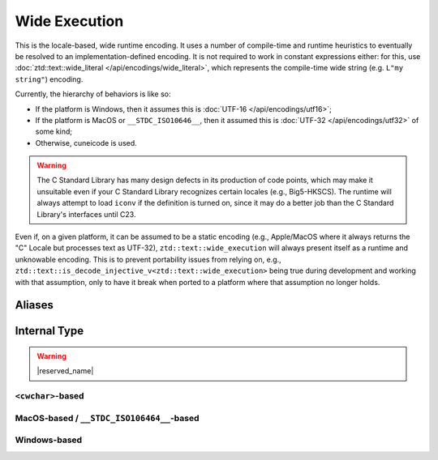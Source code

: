.. =============================================================================
..
.. ztd.text
.. Copyright © 2022-2023 JeanHeyd "ThePhD" Meneide and Shepherd's Oasis, LLC
.. Contact: opensource@soasis.org
..
.. Commercial License Usage
.. Licensees holding valid commercial ztd.text licenses may use this file in
.. accordance with the commercial license agreement provided with the
.. Software or, alternatively, in accordance with the terms contained in
.. a written agreement between you and Shepherd's Oasis, LLC.
.. For licensing terms and conditions see your agreement. For
.. further information contact opensource@soasis.org.
..
.. Apache License Version 2 Usage
.. Alternatively, this file may be used under the terms of Apache License
.. Version 2.0 (the "License") for non-commercial use; you may not use this
.. file except in compliance with the License. You may obtain a copy of the
.. License at
..
.. https://www.apache.org/licenses/LICENSE-2.0
..
.. Unless required by applicable law or agreed to in writing, software
.. distributed under the License is distributed on an "AS IS" BASIS,
.. WITHOUT WARRANTIES OR CONDITIONS OF ANY KIND, either express or implied.
.. See the License for the specific language governing permissions and
.. limitations under the License.
..
.. =============================================================================>

Wide Execution
==============

This is the locale-based, wide runtime encoding. It uses a number of compile-time and runtime heuristics to eventually be resolved to an implementation-defined encoding. It is not required to work in constant expressions either: for this, use :doc:`ztd::text::wide_literal </api/encodings/wide_literal>`, which represents the compile-time wide string (e.g. ``L"my string"``) encoding.

Currently, the hierarchy of behaviors is like so:

- If the platform is Windows, then it assumes this is :doc:`UTF-16 </api/encodings/utf16>`;
- If the platform is MacOS or ``__STDC_ISO10646__``, then it assumed this is :doc:`UTF-32 </api/encodings/utf32>` of some kind;
- Otherwise, cuneicode is used.

.. warning::

	The C Standard Library has many design defects in its production of code points, which may make it unsuitable even if your C Standard Library recognizes certain locales (e.g., Big5-HKSCS). The runtime will always attempt to load ``iconv`` if the definition is turned on, since it may do a better job than the C Standard Library's interfaces until C23.

Even if, on a given platform, it can be assumed to be a static encoding (e.g., Apple/MacOS where it always returns the "C" Locale but processes text as UTF-32), ``ztd::text::wide_execution`` will always present itself as a runtime and unknowable encoding. This is to prevent portability issues from relying on, e.g., ``ztd::text::is_decode_injective_v<ztd::text::wide_execution>`` being true during development and working with that assumption, only to have it break when ported to a platform where that assumption no longer holds.



Aliases
-------

.. doxygenvariable:: ztd::text::wide_execution

.. doxygenclass:: ztd::text::wide_execution_t



Internal Type
-------------

.. warning::

	|reserved_name|


``<cwchar>``-based
++++++++++++++++++

.. doxygenclass:: ztd::text::__txt_impl::__wide_execution_cwchar
	:members:


MacOS-based / ``__STDC_ISO106464__``-based
++++++++++++++++++++++++++++++++++++++++++

.. doxygenclass:: ztd::text::__txt_impl::__wide_execution_iso10646
	:members:

Windows-based
+++++++++++++

.. doxygenclass:: ztd::text::__txt_impl::__wide_execution_windows
	:members:
